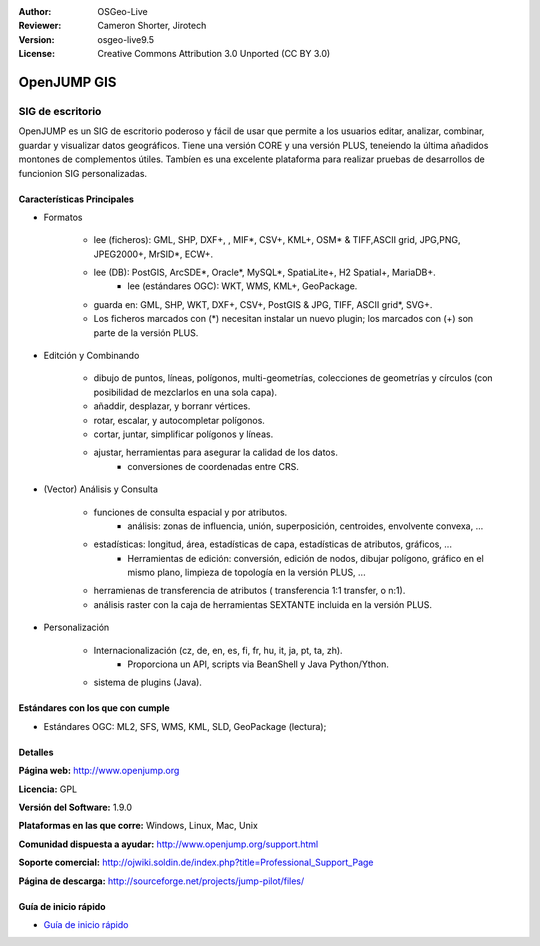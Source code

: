 :Author: OSGeo-Live
:Reviewer: Cameron Shorter, Jirotech
:Version: osgeo-live9.5
:License: Creative Commons Attribution 3.0 Unported (CC BY 3.0)

.. image:: /images/project_logos/logo-openjump.png
  :alt: project logo
  :align: right
  :target: http://www.openjump.org

OpenJUMP GIS
================================================================================

SIG de escritorio
~~~~~~~~~~~~~~~~~~~~~~~~~~~~~~~~~~~~~~~~~~~~~~~~~~~~~~~~~~~~~~~~~~~~~~~~~~~~~~~~
 
OpenJUMP es un SIG de escritorio poderoso y fácil de usar que permite a los usuarios editar, analizar, combinar, guardar y visualizar datos geográficos.
Tiene una versión CORE y una versión PLUS, teneiendo la última añadidos montones de complementos útiles.
Tambíen es una excelente plataforma para realizar pruebas de desarrollos de funcionion SIG personalizadas.

.. image:: /images/screenshots/1024x768/openjump-screenshot.png
  :scale: 50 %
  :alt: project screenshots
  :align: center

Características Principales
--------------------------------------------------------------------------------

* Formatos

    * lee (ficheros): GML, SHP, DXF+, , MIF*, CSV+, KML+, OSM* & TIFF,ASCII grid, JPG,PNG, JPEG2000+, MrSID*, ECW+.
    * lee (DB): PostGIS, ArcSDE*, Oracle*, MySQL*, SpatiaLite+, H2 Spatial+, MariaDB+.
	* lee (estándares OGC): WKT, WMS, KML+, GeoPackage.
    * guarda en: GML, SHP, WKT, DXF+, CSV+, PostGIS & JPG, TIFF, ASCII grid*, SVG+.
    * Los ficheros marcados con (*) necesitan instalar un nuevo plugin; los marcados con (+) son parte de la versión PLUS.

* Editción y Combinando

    * dibujo de puntos, líneas, polígonos, multi-geometrías, colecciones de geometrías y círculos (con posibilidad de mezclarlos en una sola capa).
    * añaddir, desplazar, y borranr vértices.
    * rotar, escalar, y autocompletar polígonos.
    * cortar, juntar, simplificar polígonos y líneas.
    * ajustar, herramientas para asegurar la calidad de los datos.
	* conversiones de coordenadas entre CRS.

* (Vector) Análisis y Consulta

    * funciones de consulta espacial y por atributos.
	* análisis: zonas de influencia, unión, superposición, centroides, envolvente convexa, ...
    * estadísticas: longitud, área, estadísticas de capa, estadísticas de atributos, gráficos, ...
	* Herramientas de edición: conversión, edición de nodos, dibujar polígono, gráfico en el mismo plano, limpieza de topología en la versión PLUS, ...
    * herramienas de transferencia de atributos ( transferencia 1:1 transfer, o n:1).
    * análisis raster con la caja de herramientas SEXTANTE incluida en la versión PLUS.

* Personalización

    * Internacionalización (cz, de, en, es, fi, fr, hu, it, ja, pt, ta, zh).
	* Proporciona un API, scripts via BeanShell y Java Python/Ython.
    * sistema de plugins (Java).
   

Estándares con los que con cumple
--------------------------------------------------------------------------------

.. Writing Tip: List OGC or related standards supported.

* Estándares OGC: ML2, SFS, WMS, KML, SLD, GeoPackage (lectura);

Detalles
--------------------------------------------------------------------------------

**Página web:** http://www.openjump.org

**Licencia:** GPL

**Versión del Software:** 1.9.0

**Plataformas en las que corre:** Windows, Linux, Mac, Unix

**Comunidad dispuesta a ayudar:** http://www.openjump.org/support.html

**Soporte comercial:** http://ojwiki.soldin.de/index.php?title=Professional_Support_Page

**Página de descarga:** http://sourceforge.net/projects/jump-pilot/files/ 

Guía de inicio rápido
--------------------------------------------------------------------------------
    
* `Guía de inicio rápido <../quickstart/openjump_quickstart.html>`_

